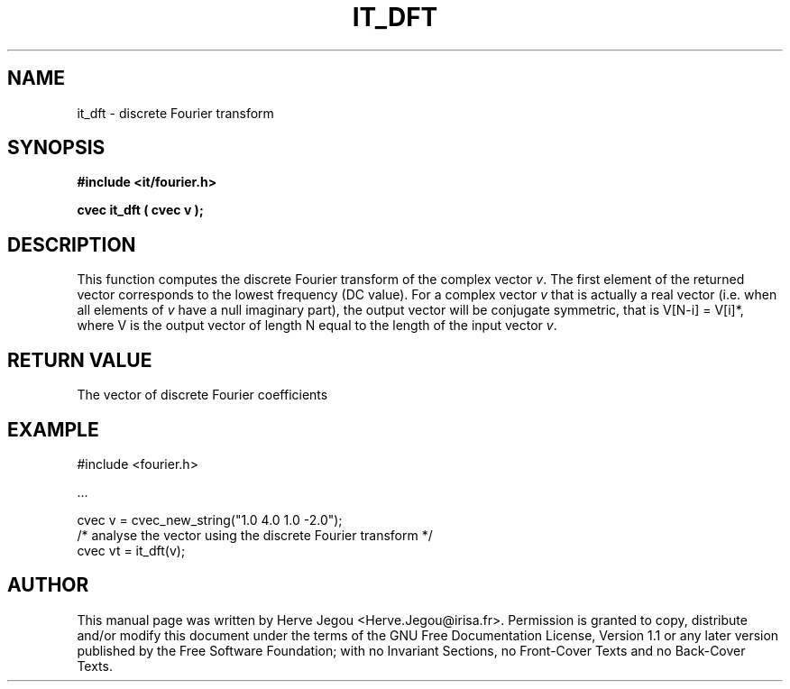 .\" This manpage has been automatically generated by docbook2man 
.\" from a DocBook document.  This tool can be found at:
.\" <http://shell.ipoline.com/~elmert/comp/docbook2X/> 
.\" Please send any bug reports, improvements, comments, patches, 
.\" etc. to Steve Cheng <steve@ggi-project.org>.
.TH "IT_DFT" "3" "01 August 2006" "" ""

.SH NAME
it_dft \- discrete Fourier transform
.SH SYNOPSIS
.sp
\fB#include <it/fourier.h>
.sp
cvec it_dft ( cvec v
);
\fR
.SH "DESCRIPTION"
.PP
This function computes the discrete Fourier transform of the complex vector \fIv\fR\&. The first element of the returned vector corresponds to the lowest frequency (DC value). For a complex vector \fIv\fR that is actually a real vector (i.e. when all elements of \fIv\fR have a null imaginary part), the output vector will be conjugate symmetric, that is V[N-i] = V[i]*, where V is the output vector of length N equal to the length of the input vector \fIv\fR\&.  
.SH "RETURN VALUE"
.PP
The vector of discrete Fourier coefficients
.SH "EXAMPLE"

.nf

#include <fourier.h>

\&...

cvec v = cvec_new_string("1.0 4.0 1.0 -2.0");
/* analyse the vector using the discrete Fourier transform */
cvec vt = it_dft(v);
.fi
.SH "AUTHOR"
.PP
This manual page was written by Herve Jegou <Herve.Jegou@irisa.fr>\&.
Permission is granted to copy, distribute and/or modify this
document under the terms of the GNU Free
Documentation License, Version 1.1 or any later version
published by the Free Software Foundation; with no Invariant
Sections, no Front-Cover Texts and no Back-Cover Texts.
